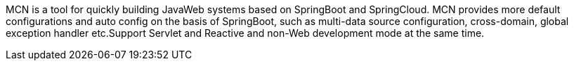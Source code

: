 MCN is a tool for quickly building JavaWeb systems based on SpringBoot and SpringCloud. MCN provides more default configurations and auto config on the basis of SpringBoot, such as multi-data source configuration, cross-domain, global exception handler etc.Support Servlet and Reactive and non-Web development mode at the same time.